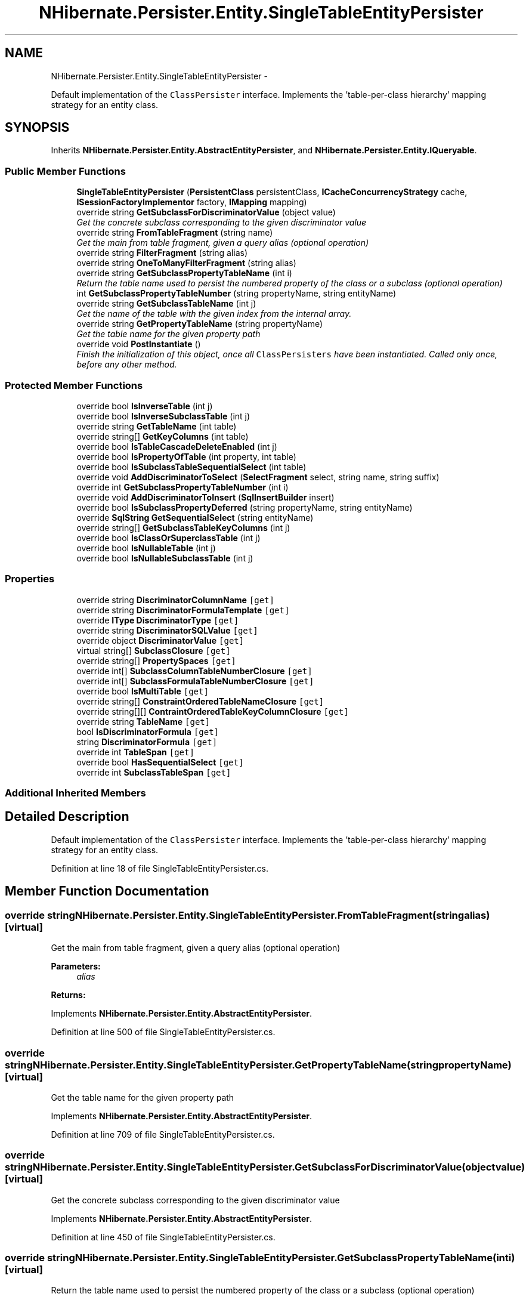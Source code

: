 .TH "NHibernate.Persister.Entity.SingleTableEntityPersister" 3 "Fri Jul 5 2013" "Version 1.0" "HSA.InfoSys" \" -*- nroff -*-
.ad l
.nh
.SH NAME
NHibernate.Persister.Entity.SingleTableEntityPersister \- 
.PP
Default implementation of the \fCClassPersister\fP interface\&. Implements the 'table-per-class hierarchy' mapping strategy for an entity class\&.  

.SH SYNOPSIS
.br
.PP
.PP
Inherits \fBNHibernate\&.Persister\&.Entity\&.AbstractEntityPersister\fP, and \fBNHibernate\&.Persister\&.Entity\&.IQueryable\fP\&.
.SS "Public Member Functions"

.in +1c
.ti -1c
.RI "\fBSingleTableEntityPersister\fP (\fBPersistentClass\fP persistentClass, \fBICacheConcurrencyStrategy\fP cache, \fBISessionFactoryImplementor\fP factory, \fBIMapping\fP mapping)"
.br
.ti -1c
.RI "override string \fBGetSubclassForDiscriminatorValue\fP (object value)"
.br
.RI "\fIGet the concrete subclass corresponding to the given discriminator value \fP"
.ti -1c
.RI "override string \fBFromTableFragment\fP (string name)"
.br
.RI "\fIGet the main from table fragment, given a query alias (optional operation) \fP"
.ti -1c
.RI "override string \fBFilterFragment\fP (string alias)"
.br
.ti -1c
.RI "override string \fBOneToManyFilterFragment\fP (string alias)"
.br
.ti -1c
.RI "override string \fBGetSubclassPropertyTableName\fP (int i)"
.br
.RI "\fIReturn the table name used to persist the numbered property of the class or a subclass (optional operation) \fP"
.ti -1c
.RI "int \fBGetSubclassPropertyTableNumber\fP (string propertyName, string entityName)"
.br
.ti -1c
.RI "override string \fBGetSubclassTableName\fP (int j)"
.br
.RI "\fIGet the name of the table with the given index from the internal array\&. \fP"
.ti -1c
.RI "override string \fBGetPropertyTableName\fP (string propertyName)"
.br
.RI "\fIGet the table name for the given property path \fP"
.ti -1c
.RI "override void \fBPostInstantiate\fP ()"
.br
.RI "\fIFinish the initialization of this object, once all \fCClassPersisters\fP have been instantiated\&. Called only once, before any other method\&. \fP"
.in -1c
.SS "Protected Member Functions"

.in +1c
.ti -1c
.RI "override bool \fBIsInverseTable\fP (int j)"
.br
.ti -1c
.RI "override bool \fBIsInverseSubclassTable\fP (int j)"
.br
.ti -1c
.RI "override string \fBGetTableName\fP (int table)"
.br
.ti -1c
.RI "override string[] \fBGetKeyColumns\fP (int table)"
.br
.ti -1c
.RI "override bool \fBIsTableCascadeDeleteEnabled\fP (int j)"
.br
.ti -1c
.RI "override bool \fBIsPropertyOfTable\fP (int property, int table)"
.br
.ti -1c
.RI "override bool \fBIsSubclassTableSequentialSelect\fP (int table)"
.br
.ti -1c
.RI "override void \fBAddDiscriminatorToSelect\fP (\fBSelectFragment\fP select, string name, string suffix)"
.br
.ti -1c
.RI "override int \fBGetSubclassPropertyTableNumber\fP (int i)"
.br
.ti -1c
.RI "override void \fBAddDiscriminatorToInsert\fP (\fBSqlInsertBuilder\fP insert)"
.br
.ti -1c
.RI "override bool \fBIsSubclassPropertyDeferred\fP (string propertyName, string entityName)"
.br
.ti -1c
.RI "override \fBSqlString\fP \fBGetSequentialSelect\fP (string entityName)"
.br
.ti -1c
.RI "override string[] \fBGetSubclassTableKeyColumns\fP (int j)"
.br
.ti -1c
.RI "override bool \fBIsClassOrSuperclassTable\fP (int j)"
.br
.ti -1c
.RI "override bool \fBIsNullableTable\fP (int j)"
.br
.ti -1c
.RI "override bool \fBIsNullableSubclassTable\fP (int j)"
.br
.in -1c
.SS "Properties"

.in +1c
.ti -1c
.RI "override string \fBDiscriminatorColumnName\fP\fC [get]\fP"
.br
.ti -1c
.RI "override string \fBDiscriminatorFormulaTemplate\fP\fC [get]\fP"
.br
.ti -1c
.RI "override \fBIType\fP \fBDiscriminatorType\fP\fC [get]\fP"
.br
.ti -1c
.RI "override string \fBDiscriminatorSQLValue\fP\fC [get]\fP"
.br
.ti -1c
.RI "override object \fBDiscriminatorValue\fP\fC [get]\fP"
.br
.ti -1c
.RI "virtual string[] \fBSubclassClosure\fP\fC [get]\fP"
.br
.ti -1c
.RI "override string[] \fBPropertySpaces\fP\fC [get]\fP"
.br
.ti -1c
.RI "override int[] \fBSubclassColumnTableNumberClosure\fP\fC [get]\fP"
.br
.ti -1c
.RI "override int[] \fBSubclassFormulaTableNumberClosure\fP\fC [get]\fP"
.br
.ti -1c
.RI "override bool \fBIsMultiTable\fP\fC [get]\fP"
.br
.ti -1c
.RI "override string[] \fBConstraintOrderedTableNameClosure\fP\fC [get]\fP"
.br
.ti -1c
.RI "override string[][] \fBContraintOrderedTableKeyColumnClosure\fP\fC [get]\fP"
.br
.ti -1c
.RI "override string \fBTableName\fP\fC [get]\fP"
.br
.ti -1c
.RI "bool \fBIsDiscriminatorFormula\fP\fC [get]\fP"
.br
.ti -1c
.RI "string \fBDiscriminatorFormula\fP\fC [get]\fP"
.br
.ti -1c
.RI "override int \fBTableSpan\fP\fC [get]\fP"
.br
.ti -1c
.RI "override bool \fBHasSequentialSelect\fP\fC [get]\fP"
.br
.ti -1c
.RI "override int \fBSubclassTableSpan\fP\fC [get]\fP"
.br
.in -1c
.SS "Additional Inherited Members"
.SH "Detailed Description"
.PP 
Default implementation of the \fCClassPersister\fP interface\&. Implements the 'table-per-class hierarchy' mapping strategy for an entity class\&. 


.PP
Definition at line 18 of file SingleTableEntityPersister\&.cs\&.
.SH "Member Function Documentation"
.PP 
.SS "override string NHibernate\&.Persister\&.Entity\&.SingleTableEntityPersister\&.FromTableFragment (stringalias)\fC [virtual]\fP"

.PP
Get the main from table fragment, given a query alias (optional operation) 
.PP
\fBParameters:\fP
.RS 4
\fIalias\fP 
.RE
.PP
\fBReturns:\fP
.RS 4
.RE
.PP

.PP
Implements \fBNHibernate\&.Persister\&.Entity\&.AbstractEntityPersister\fP\&.
.PP
Definition at line 500 of file SingleTableEntityPersister\&.cs\&.
.SS "override string NHibernate\&.Persister\&.Entity\&.SingleTableEntityPersister\&.GetPropertyTableName (stringpropertyName)\fC [virtual]\fP"

.PP
Get the table name for the given property path 
.PP
Implements \fBNHibernate\&.Persister\&.Entity\&.AbstractEntityPersister\fP\&.
.PP
Definition at line 709 of file SingleTableEntityPersister\&.cs\&.
.SS "override string NHibernate\&.Persister\&.Entity\&.SingleTableEntityPersister\&.GetSubclassForDiscriminatorValue (objectvalue)\fC [virtual]\fP"

.PP
Get the concrete subclass corresponding to the given discriminator value 
.PP
Implements \fBNHibernate\&.Persister\&.Entity\&.AbstractEntityPersister\fP\&.
.PP
Definition at line 450 of file SingleTableEntityPersister\&.cs\&.
.SS "override string NHibernate\&.Persister\&.Entity\&.SingleTableEntityPersister\&.GetSubclassPropertyTableName (inti)\fC [virtual]\fP"

.PP
Return the table name used to persist the numbered property of the class or a subclass (optional operation) 
.PP
Implements \fBNHibernate\&.Persister\&.Entity\&.AbstractEntityPersister\fP\&.
.PP
Definition at line 570 of file SingleTableEntityPersister\&.cs\&.
.SS "override string NHibernate\&.Persister\&.Entity\&.SingleTableEntityPersister\&.GetSubclassTableName (intnumber)\fC [virtual]\fP"

.PP
Get the name of the table with the given index from the internal array\&. 
.PP
\fBParameters:\fP
.RS 4
\fInumber\fP The index into the internal array\&. 
.RE
.PP
\fBReturns:\fP
.RS 4
.RE
.PP

.PP
Implements \fBNHibernate\&.Persister\&.Entity\&.AbstractEntityPersister\fP\&.
.PP
Definition at line 679 of file SingleTableEntityPersister\&.cs\&.
.SS "override void NHibernate\&.Persister\&.Entity\&.SingleTableEntityPersister\&.PostInstantiate ()\fC [virtual]\fP"

.PP
Finish the initialization of this object, once all \fCClassPersisters\fP have been instantiated\&. Called only once, before any other method\&. 
.PP
Reimplemented from \fBNHibernate\&.Persister\&.Entity\&.AbstractEntityPersister\fP\&.
.PP
Definition at line 716 of file SingleTableEntityPersister\&.cs\&.

.SH "Author"
.PP 
Generated automatically by Doxygen for HSA\&.InfoSys from the source code\&.
